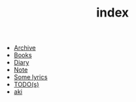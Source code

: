 #+TITLE: index

- [[file:archive.org][Archive]]
- [[file:books.org][Books]]
- [[file:diary.org][Diary]]
- [[file:note.org][Note]]
- [[file:lyrics.org][Some lyrics]]
- [[file:todo.org][TODO(s)]]
- [[file:aki.org][aki]]